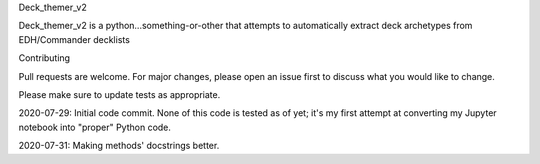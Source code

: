 Deck_themer_v2

Deck_themer_v2 is a python...something-or-other that attempts to automatically extract deck archetypes from EDH/Commander decklists

Contributing

Pull requests are welcome. For major changes, please open an issue first to discuss what you would like to change.

Please make sure to update tests as appropriate.

2020-07-29: Initial code commit. None of this code is tested as of yet; it's my first attempt at converting my Jupyter notebook into "proper" Python code.

2020-07-31: Making methods' docstrings better.
